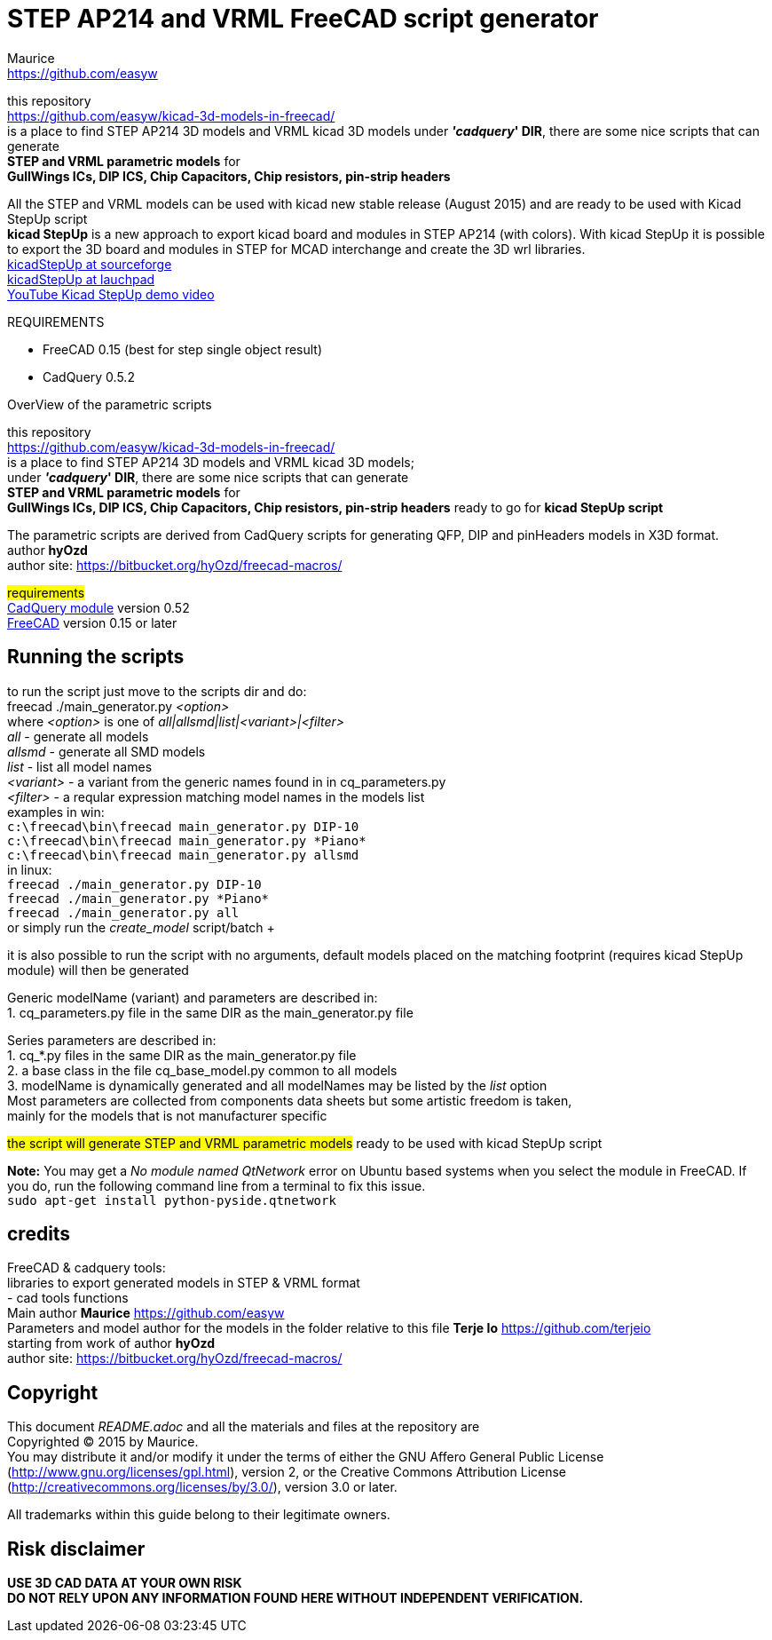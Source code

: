 STEP AP214 and VRML FreeCAD script generator
============================================
:Author:    Maurice
:Email:     https://github.com/easyw
:Date:      July 2017
:Revision:  1.6.0
:website: https://github.com/easyw/kicad-3d-models-in-freecad/
:docname: README.adoc

this repository +
link:https://github.com/easyw/kicad-3d-models-in-freecad/[] +
is a place to find STEP AP214 3D models and VRML kicad 3D models
under *''cadquery'' DIR*, there are some nice scripts that can generate +
*STEP and VRML parametric models* for +
*GullWings ICs, DIP ICS, Chip Capacitors, Chip resistors, pin-strip headers*

All the STEP and VRML models can be used with kicad new stable release (August 2015)
and are ready to be used with Kicad StepUp script +
*kicad StepUp* is a new approach to export kicad board and modules in STEP AP214 (with colors).
With kicad StepUp it is possible to export the 3D board and modules in STEP
for MCAD interchange and create the 3D wrl libraries. +
link:http://sourceforge.net/projects/kicadstepup/[kicadStepUp at sourceforge] +
link:http://bazaar.launchpad.net/~easyw/kicad-stepup/trunk/files/[kicadStepUp at lauchpad] +
link:http://youtu.be/Ukd47VXYzQU[YouTube Kicad StepUp demo video]

.REQUIREMENTS
* FreeCAD 0.15 (best for step single object result)
* CadQuery 0.5.2 

<<<

.OverView of the parametric scripts
**********************************************************************
this repository +
link:https://github.com/easyw/kicad-3d-models-in-freecad/[] +
is a place to find STEP AP214 3D models and VRML kicad 3D models; +
under *''cadquery'' DIR*, there are some nice scripts that can generate +
*STEP and VRML parametric models* for +
*GullWings ICs, DIP ICS, Chip Capacitors, Chip resistors, pin-strip headers* ready to go for *kicad StepUp script*

The parametric scripts are derived from CadQuery scripts for generating QFP, DIP and pinHeaders
models in X3D format. +
author *hyOzd* +
author site:  link:https://bitbucket.org/hyOzd/freecad-macros/[]

## requirements ## +
link:https://github.com/jmwright/cadquery-freecad-module/archive/master.zip/[CadQuery module] version 0.52 +
link:http://freecadweb.org/[FreeCAD] version 0.15 or later 

**********************************************************************
Running the scripts
-------------------

to run the script just move to the scripts dir and do: +
freecad ./main_generator.py '<option>' +
where '<option>' is one of 'all|allsmd|list|<variant>|<filter>' +
'all' - generate all models +
'allsmd' - generate all SMD models +
'list' - list all model names +
'<variant>' - a variant from the generic names found in in cq_parameters.py +
'<filter>' - a reqular expression matching model names in the models list +
examples in win: +
+c:\freecad\bin\freecad main_generator.py DIP-10+ +
+c:\freecad\bin\freecad main_generator.py \*Piano*+ +
+c:\freecad\bin\freecad main_generator.py allsmd+ +
in linux: +
+freecad ./main_generator.py DIP-10+ +
+freecad ./main_generator.py \*Piano*+ +
+freecad ./main_generator.py all+ +
or simply run the 'create_model' script/batch + +

it is also possible to run the script with no arguments, default models placed on the matching footprint (requires kicad StepUp module) will then be generated +

Generic modelName (variant) and parameters are described in: +
1. cq_parameters.py file in the same DIR as the main_generator.py file

Series parameters are described in: +
1. cq_*.py files in the same DIR as the main_generator.py file +
2. a base class in the file cq_base_model.py common to all models +
3. modelName is dynamically generated and all modelNames may be listed by the 'list' option +
Most parameters are collected from components data sheets but some artistic freedom is taken, +
mainly for the models that is not manufacturer specific +

##the script will generate STEP and VRML parametric models##
ready to be used with kicad StepUp script 

[red]*Note:* You may get a 'No module named QtNetwork' error on Ubuntu based systems when you select the module in FreeCAD. 
If you do, run the following command line from a terminal to fix this issue. +
+sudo apt-get install python-pyside.qtnetwork+



credits
-------

FreeCAD & cadquery tools: +
libraries to export generated models in STEP & VRML format +
- cad tools functions +
Main author *Maurice* link:https://github.com/easyw[] +
Parameters and model author for the models in the folder relative to this file *Terje Io* link:https://github.com/terjeio[] 
 +
starting from work of author *hyOzd* +
author site:  link:https://bitbucket.org/hyOzd/freecad-macros/[] +

[[copyright]]
Copyright
---------

This document '{docname}' and all the materials and files at the repository are +
Copyrighted © 2015 by {Author}. +
You may distribute it and/or modify it under the terms of either
the GNU Affero General Public License  (http://www.gnu.org/licenses/gpl.html),
version 2, or the Creative Commons Attribution License
(http://creativecommons.org/licenses/by/3.0/), version 3.0 or later.

All trademarks within this guide belong to their legitimate owners.

Risk disclaimer
---------------

*USE 3D CAD DATA AT YOUR OWN RISK +
DO NOT RELY UPON ANY INFORMATION FOUND HERE WITHOUT INDEPENDENT VERIFICATION.*
